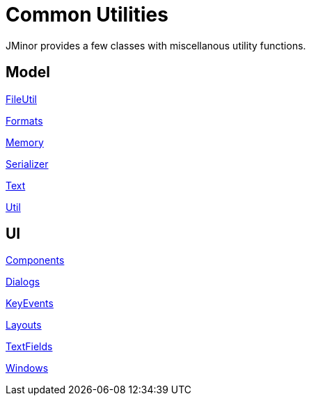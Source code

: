 = Common Utilities
:dir-source: ../../../../../demos/manual/src/main/java
:url-javadoc: link:../api

JMinor provides a few classes with miscellanous utility functions.

== Model

{url-javadoc}/org/jminor/common/FileUtil.html[FileUtil]

{url-javadoc}/org/jminor/common/Formats.html[Formats]

{url-javadoc}/org/jminor/common/Memory.html[Memory]

{url-javadoc}/org/jminor/common/Serializer.html[Serializer]

{url-javadoc}/org/jminor/common/Text.html[Text]

{url-javadoc}/org/jminor/common/Util.html[Util]

== UI

{url-javadoc}/org/jminor/swing/common/ui/Components.html[Components]

{url-javadoc}/org/jminor/swing/common/ui/dialog/Dialogs.html[Dialogs]

{url-javadoc}/org/jminor/swing/common/ui/KeyEvents.html[KeyEvents]

{url-javadoc}/org/jminor/swing/common/ui/layout/Layouts.html[Layouts]

{url-javadoc}/org/jminor/swing/common/ui/textfield/TextFields.html[TextFields]

{url-javadoc}/org/jminor/swing/common/ui/Windows.html[Windows]